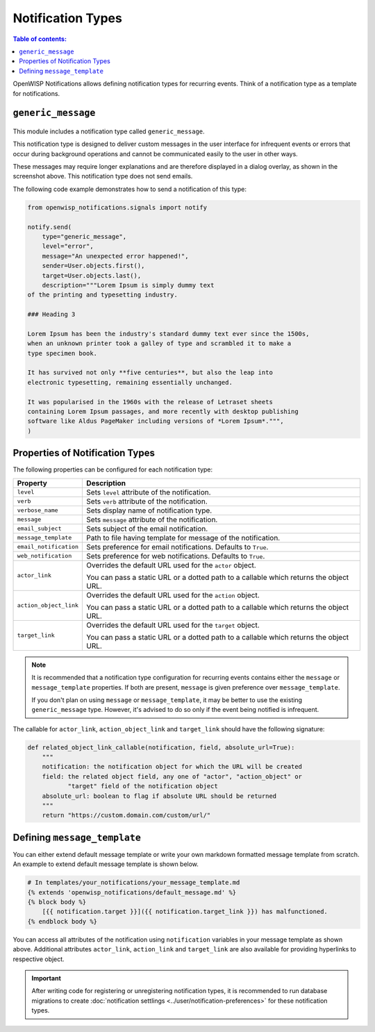 Notification Types
==================

.. contents:: **Table of contents**:
    :depth: 2
    :local:

OpenWISP Notifications allows defining notification types for recurring
events. Think of a notification type as a template for notifications.

.. _notifications_generic_message_type:

``generic_message``
-------------------

.. figure:: https://raw.githubusercontent.com/openwisp/openwisp-notifications/docs/docs/images/1.1/generic_message.png
    :target: https://raw.githubusercontent.com/openwisp/openwisp-notifications/docs/docs/images/1.1/generic_message.png
    :align: center

This module includes a notification type called ``generic_message``.

This notification type is designed to deliver custom messages in the user
interface for infrequent events or errors that occur during background
operations and cannot be communicated easily to the user in other ways.

These messages may require longer explanations and are therefore displayed
in a dialog overlay, as shown in the screenshot above. This notification
type does not send emails.

The following code example demonstrates how to send a notification of this
type:

.. code-block:: python

    from openwisp_notifications.signals import notify

    notify.send(
        type="generic_message",
        level="error",
        message="An unexpected error happened!",
        sender=User.objects.first(),
        target=User.objects.last(),
        description="""Lorem Ipsum is simply dummy text
    of the printing and typesetting industry.

    ### Heading 3

    Lorem Ipsum has been the industry's standard dummy text ever since the 1500s,
    when an unknown printer took a galley of type and scrambled it to make a
    type specimen book.

    It has survived not only **five centuries**, but also the leap into
    electronic typesetting, remaining essentially unchanged.

    It was popularised in the 1960s with the release of Letraset sheets
    containing Lorem Ipsum passages, and more recently with desktop publishing
    software like Aldus PageMaker including versions of *Lorem Ipsum*.""",
    )

Properties of Notification Types
--------------------------------

The following properties can be configured for each notification type:

====================== ==================================================
**Property**           **Description**
``level``              Sets ``level`` attribute of the notification.
``verb``               Sets ``verb`` attribute of the notification.
``verbose_name``       Sets display name of notification type.
``message``            Sets ``message`` attribute of the notification.
``email_subject``      Sets subject of the email notification.
``message_template``   Path to file having template for message of the
                       notification.
``email_notification`` Sets preference for email notifications. Defaults
                       to ``True``.
``web_notification``   Sets preference for web notifications. Defaults to
                       ``True``.
``actor_link``         Overrides the default URL used for the ``actor``
                       object.

                       You can pass a static URL or a dotted path to a
                       callable which returns the object URL.
``action_object_link`` Overrides the default URL used for the ``action``
                       object.

                       You can pass a static URL or a dotted path to a
                       callable which returns the object URL.
``target_link``        Overrides the default URL used for the ``target``
                       object.

                       You can pass a static URL or a dotted path to a
                       callable which returns the object URL.
====================== ==================================================

.. note::

    It is recommended that a notification type configuration for recurring
    events contains either the ``message`` or ``message_template``
    properties. If both are present, ``message`` is given preference over
    ``message_template``.

    If you don't plan on using ``message`` or ``message_template``, it may
    be better to use the existing ``generic_message`` type. However, it's
    advised to do so only if the event being notified is infrequent.

The callable for ``actor_link``, ``action_object_link`` and
``target_link`` should have the following signature:

.. code-block:: python

    def related_object_link_callable(notification, field, absolute_url=True):
        """
        notification: the notification object for which the URL will be created
        field: the related object field, any one of "actor", "action_object" or
               "target" field of the notification object
        absolute_url: boolean to flag if absolute URL should be returned
        """
        return "https://custom.domain.com/custom/url/"

Defining ``message_template``
-----------------------------

You can either extend default message template or write your own markdown
formatted message template from scratch. An example to extend default
message template is shown below.

.. code-block:: django

    # In templates/your_notifications/your_message_template.md
    {% extends 'openwisp_notifications/default_message.md' %}
    {% block body %}
        [{{ notification.target }}]({{ notification.target_link }}) has malfunctioned.
    {% endblock body %}

You can access all attributes of the notification using ``notification``
variables in your message template as shown above. Additional attributes
``actor_link``, ``action_link`` and ``target_link`` are also available for
providing hyperlinks to respective object.

.. important::

    After writing code for registering or unregistering notification
    types, it is recommended to run database migrations to create
    :doc:`notification settlings <../user/notification-preferences>` for
    these notification types.
